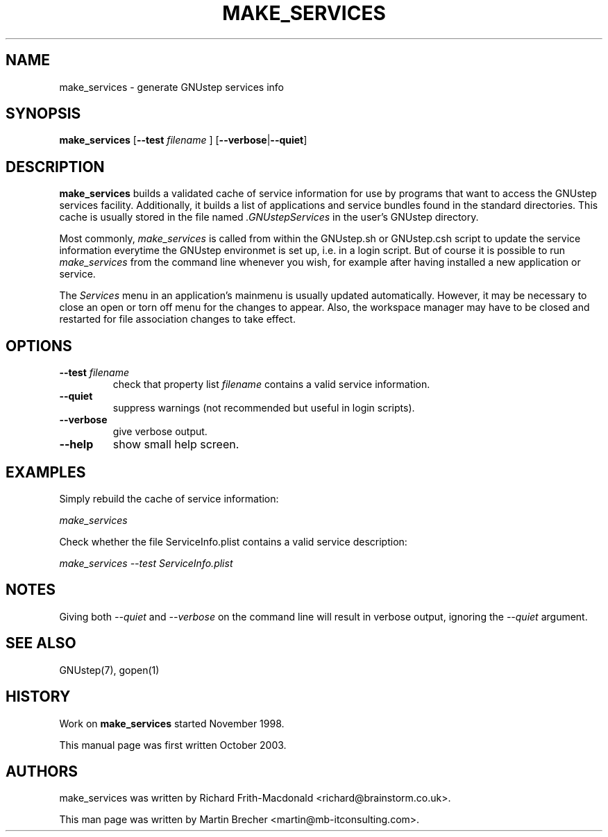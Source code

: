 .\"make_services(1) man page
.\"put together by Martin Brecher <martin@gnustep.de>
.\"Copyright (C) 2003 Free Software Foundation, Inc.
.\"
.\"Process this file with
.\"groff -man -Tascii make_services.1
.\"
.TH MAKE_SERVICES 1 "October 2003" GNUstep "GNUstep System Manual"
.SH NAME
make_services \- generate GNUstep services info

.SH SYNOPSIS
.B make_services
.RB [ --test  
.IR filename
.RB ]
.RB [ "--verbose\fP" | "--quiet\fP" ]
.P
.SH DESCRIPTION
.B make_services
builds a validated cache of service information for use by
programs that want to access the GNUstep services facility.
Additionally, it builds a list of applications and service bundles found
in the standard directories. This cache is usually stored in the file named 
.I .GNUstepServices
in the user's GNUstep directory.
.P
Most commonly,
.I make_services
is called from within the GNUstep.sh or GNUstep.csh script to update the
service information everytime the GNUstep environmet is set up, i.e. 
in a login script. But of course it is possible to run
.I make_services
from the command line whenever you wish, for example after having installed
a new application or service.
.PP
The 
.I Services
menu in an application's mainmenu is usually updated automatically. However, it
may be necessary to close an open or torn off menu for the changes to appear.
Also, the workspace manager may have to be closed and restarted for file 
association changes to take effect.
.P
.SH OPTIONS
.IP "\fB--test \fIfilename"
check that property list 
.I filename
contains a valid service information.
.IP "\fB--quiet"
suppress warnings (not recommended but useful in login scripts).
.IP "\fB--verbose"
give verbose output.
.IP "\fB--help"
show small help screen.
.PP
.SH EXAMPLES
Simply rebuild the cache of service information:
.PP
.I make_services
.PP
Check whether the file ServiceInfo.plist contains a valid service description:
.PP
.I make_services --test ServiceInfo.plist
.P
.SH NOTES
Giving both
.I --quiet
and
.I --verbose
on the command line will result in verbose output, ignoring the
.I --quiet
argument.
.P
.SH SEE ALSO
GNUstep(7), gopen(1)
.P
.SH HISTORY
Work on
.B make_services
started November 1998.
.P
This manual page was first written October 2003.
.P
.SH AUTHORS
make_services was written by Richard Frith-Macdonald <richard@brainstorm.co.uk>.
.P
This man page was written by Martin Brecher <martin@mb-itconsulting.com>.

